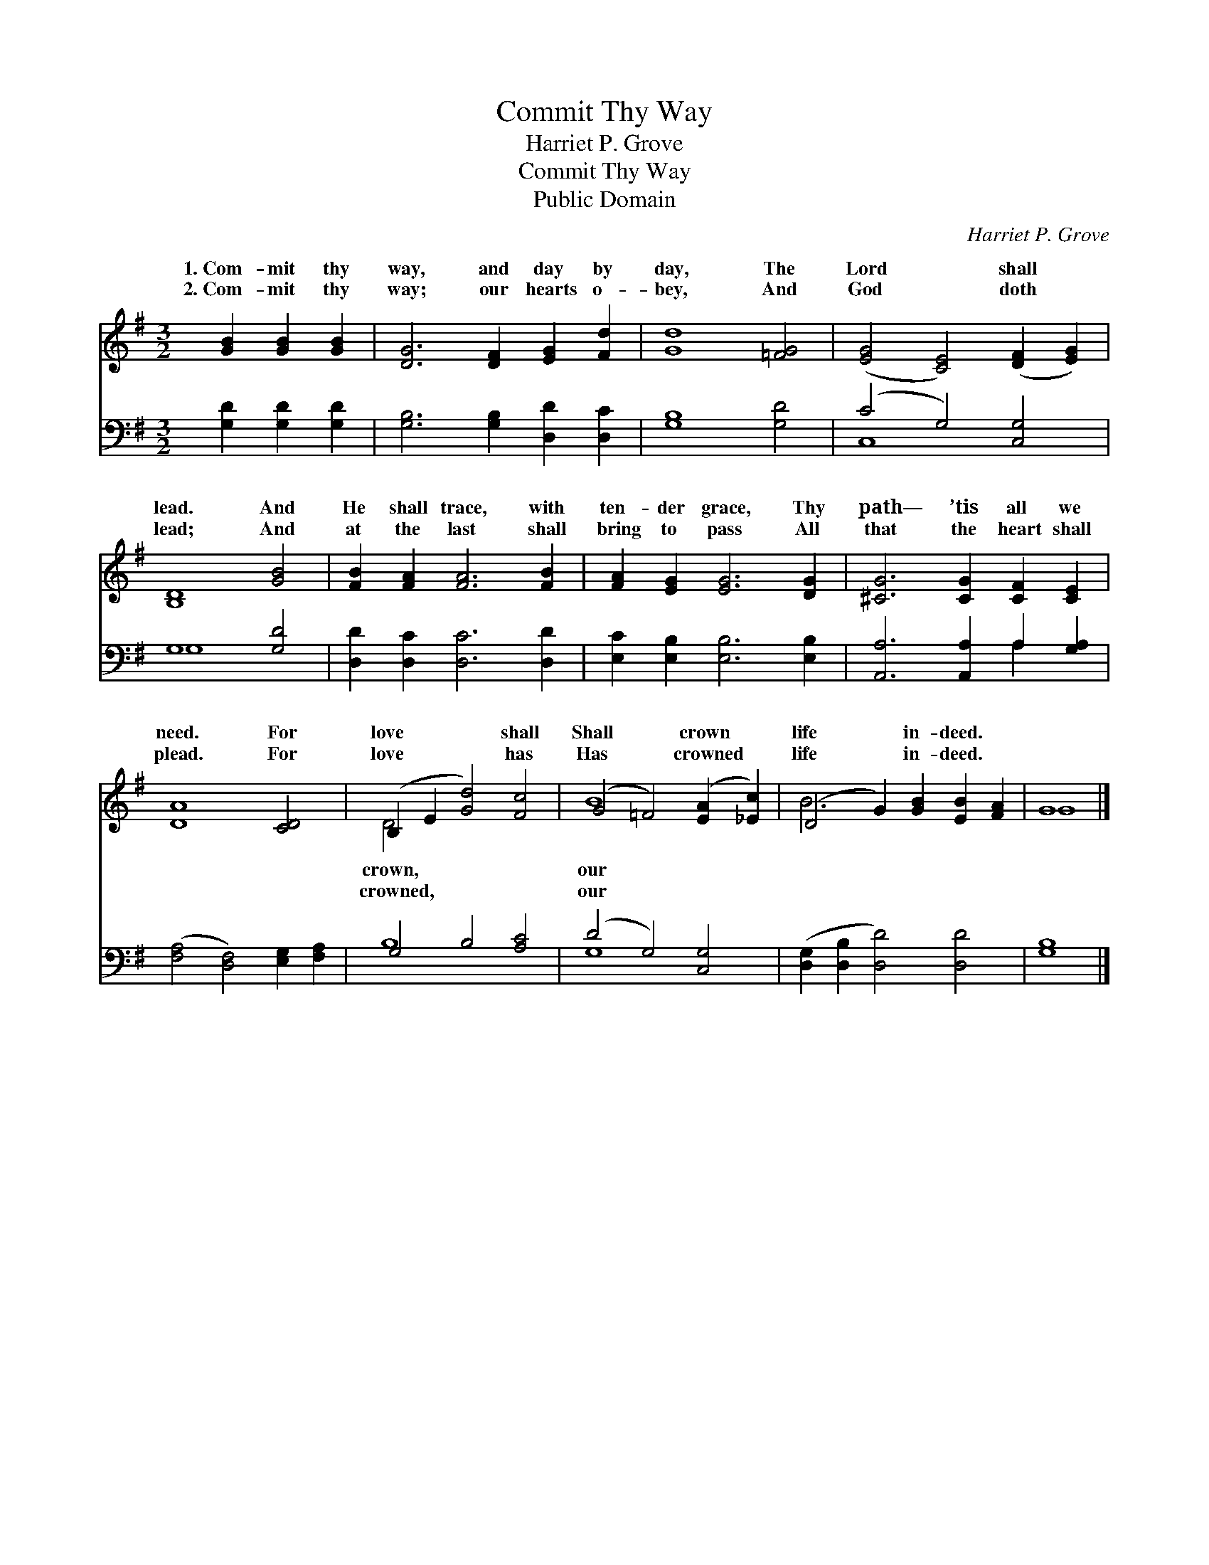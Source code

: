 X:1
T:Commit Thy Way
T:Harriet P. Grove
T:Commit Thy Way
T:Public Domain
C:Harriet P. Grove
Z:Public Domain
%%score ( 1 2 ) ( 3 4 )
L:1/8
M:3/2
K:G
V:1 treble 
V:2 treble 
V:3 bass 
V:4 bass 
V:1
 [GB]2 [GB]2 [GB]2 | [DG]6 [DF]2 [EG]2 [Fd]2 | [Gd]8 [=FG]4 | ([EG]4 [CE]4) ([DF]2 [EG]2) | %4
w: 1.~Com- mit thy|way, and day by|day, The|Lord * shall *|
w: 2.~Com- mit thy|way; our hearts o-|bey, And|God * doth *|
 [B,D]8 [GB]4 | [FB]2 [FA]2 [FA]6 [FB]2 | [FA]2 [EG]2 [EG]6 [DG]2 | [^CG]6 [CG]2 [CF]2 [CE]2 | %8
w: lead. And|He shall trace, with|ten- der grace, Thy|path— ’tis all we|
w: lead; And|at the last shall|bring to pass All|that the heart shall|
 [DA]8 [CD]4 | (B,2 E2 [Gd]4) [Fc]4 | (G4 =F4) ([EA]2 [_Ec]2) | (D4 G2) [GB]2 [EB]2 [FA]2 | G8 |] %13
w: need. For|love * * shall|Shall * crown *|life * in- deed. *||
w: plead. For|love * * has|Has * crowned *|life * in- deed. *||
V:2
 x6 | x12 | x12 | x12 | x12 | x12 | x12 | x12 | x12 | D4 x8 | B8 x4 | B6 x6 | G8 |] %13
w: |||||||||crown,|our|||
w: |||||||||crowned,|our|||
V:3
 [G,D]2 [G,D]2 [G,D]2 | [G,B,]6 [G,B,]2 [D,D]2 [D,C]2 | [G,B,]8 [G,D]4 | (C4 G,4) [C,G,]4 | %4
 G,8 [G,D]4 | [D,D]2 [D,C]2 [D,C]6 [D,D]2 | [E,C]2 [E,B,]2 [E,B,]6 [E,B,]2 | %7
 [A,,A,]6 [A,,A,]2 A,2 [G,A,]2 | ([F,A,]4 [D,F,]4) [E,G,]2 [F,A,]2 | G,4 B,4 [A,C]4 | %10
 (D4 G,4) [C,G,]4 | ([D,G,]2 [D,B,]2 [D,D]4) [D,D]4 | [G,B,]8 |] %13
V:4
 x6 | x12 | x12 | C,8 x4 | G,8 x4 | x12 | x12 | x8 A,2 x2 | x12 | B,8 x4 | G,8 x4 | x12 | x8 |] %13


